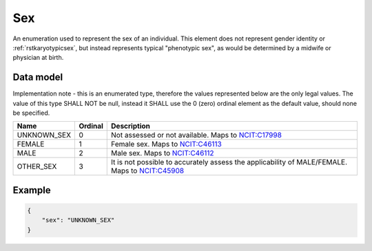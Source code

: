 .. _rstsex:

###
Sex
###

An enumeration used to represent the sex of an individual.
This element does not represent gender identity or :ref:`rstkaryotypicsex`, but instead represents typical
"phenotypic sex", as would be determined by a midwife or physician at birth.

Data model
##########

Implementation note - this is an enumerated type, therefore the values represented below are the only legal values. The
value of this type SHALL NOT be null, instead it SHALL use the 0 (zero) ordinal element as the default value, should none
be specified.

.. csv-table::
   :header: Name, Ordinal, Description

    UNKNOWN_SEX, 0, Not assessed or not available. Maps to `NCIT:C17998 <https://www.ebi.ac.uk/ols/ontologies/ncit/terms?iri=http%3A%2F%2Fpurl.obolibrary.org%2Fobo%2FNCIT_C17998>`_
    FEMALE, 1, Female sex. Maps to `NCIT:C46113 <https://www.ebi.ac.uk/ols/ontologies/ncit/terms?iri=http%3A%2F%2Fpurl.obolibrary.org%2Fobo%2FNCIT_C46113>`_
    MALE, 2, Male sex. Maps to `NCIT:C46112 <https://www.ebi.ac.uk/ols/ontologies/ncit/terms?iri=http%3A%2F%2Fpurl.obolibrary.org%2Fobo%2FNCIT_C46112>`_
    OTHER_SEX, 3, It is not possible to accurately assess the applicability of MALE/FEMALE. Maps to `NCIT:C45908 <https://www.ebi.ac.uk/ols/ontologies/ncit/terms?iri=http%3A%2F%2Fpurl.obolibrary.org%2Fobo%2FNCIT_C45908>`_

Example
#######

.. code-block:: json

    {
        "sex": "UNKNOWN_SEX"
    }
